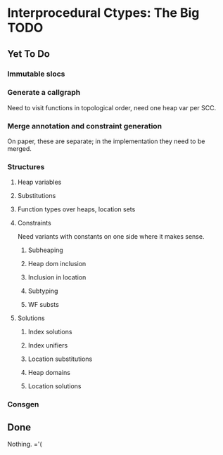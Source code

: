 * Interprocedural Ctypes: The Big TODO

** Yet To Do

*** Immutable slocs

*** Generate a callgraph
    Need to visit functions in topological order, need one heap var per SCC.

*** Merge annotation and constraint generation
    On paper, these are separate; in the implementation they need to be merged.

*** Structures

**** Heap variables

**** Substitutions

**** Function types over heaps, location sets

**** Constraints
     Need variants with constants on one side where it makes sense.

***** Subheaping
***** Heap dom inclusion
***** Inclusion in location
***** Subtyping
***** WF substs

**** Solutions

***** Index solutions
***** Index unifiers
***** Location substitutions
***** Heap domains
***** Location solutions

*** Consgen

** Done
   Nothing. ='(
